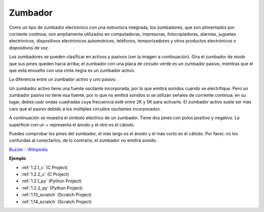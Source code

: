 .. nota::

    Hola, ¡bienvenido a la comunidad de entusiastas de SunFounder Raspberry Pi, Arduino y ESP32 en Facebook! Sumérgete en el mundo de Raspberry Pi, Arduino y ESP32 con otros entusiastas.

    **¿Por qué unirte?**

    - **Soporte experto**: Resuelve problemas postventa y desafíos técnicos con la ayuda de nuestra comunidad y equipo.
    - **Aprende y comparte**: Intercambia consejos y tutoriales para mejorar tus habilidades.
    - **Avances exclusivos**: Obtén acceso anticipado a nuevos anuncios de productos y adelantos.
    - **Descuentos especiales**: Disfruta de descuentos exclusivos en nuestros productos más nuevos.
    - **Promociones y sorteos festivos**: Participa en sorteos y promociones festivas.

    👉 ¿Listo para explorar y crear con nosotros? Haz clic en [|link_sf_facebook|] y únete hoy mismo!

.. _cpn_buzzer:

Zumbador
============

.. image:: img/buzzer.png
    :width: 600

Como un tipo de zumbador electrónico con una estructura integrada, los zumbadores, que son alimentados por corriente continua, son ampliamente utilizados en computadoras, impresoras, fotocopiadoras, alarmas, juguetes electrónicos, dispositivos electrónicos automotrices, teléfonos, temporizadores y otros productos electrónicos o dispositivos de voz.

Los zumbadores se pueden clasificar en activos y pasivos (ver la imagen a continuación). Gira el zumbador de modo que sus pines queden hacia arriba; el zumbador con una placa de circuito verde es un zumbador pasivo, mientras que el que está envuelto con una cinta negra es un zumbador activo.

La diferencia entre un zumbador activo y uno pasivo:

Un zumbador activo tiene una fuente oscilante incorporada, por lo que emitirá sonidos cuando se electrifique. Pero un zumbador pasivo no tiene esa fuente, por lo que no emitirá sonidos si se utilizan señales de corriente continua; en su lugar, debes usar ondas cuadradas cuya frecuencia esté entre 2K y 5K para activarlo. El zumbador activo suele ser más caro que el pasivo debido a los múltiples circuitos oscilantes incorporados.

A continuación se muestra el símbolo eléctrico de un zumbador. Tiene dos pines con polos positivo y negativo. La superficie con un + representa el ánodo y el otro es el cátodo.

.. image:: img/buzzer_symbol.png
    :width: 150

Puedes comprobar los pines del zumbador, el más largo es el ánodo y el más corto es el cátodo. Por favor, no los confundas al conectarlos, de lo contrario, el zumbador no emitirá sonido.

`Buzzer - Wikipedia <https://en.wikipedia.org/wiki/Buzzer>`_

**Ejemplo**

* :ref:`1.2.1_c` (C Project)
* :ref:`1.2.2_c` (C Project)
* :ref:`1.2.1_py` (Python Project)
* :ref:`1.2.2_py` (Python Project)
* :ref:`1.13_scratch` (Scratch Project)
* :ref:`1.14_scratch` (Scratch Project)

